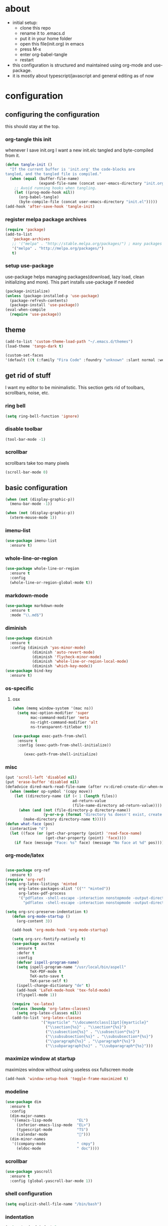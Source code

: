 
* about

- initial setup:
  - clone this repo
  - rename it to .emacs.d
  - put it in your home folder
  - open this file(init.org) in emacs
  - press M-x
  - enter org-babel-tangle
  - restart
- this configuration is structured and maintained using org-mode and use-package.
- it is mostly about typescript/javascript and general editing as of now
* configuration
** configuring the configuration
this should stay at the top.
*** org-tangle this init
whenever I save init.org I want a new init.elc tangled and byte-compiled from it.
  #+BEGIN_SRC emacs-lisp :tangle ~/.emacs.d/init.el
    (defun tangle-init ()
      "If the current buffer is 'init.org' the code-blocks are
    tangled, and the tangled file is compiled."
      (when (equal (buffer-file-name)
                   (expand-file-name (concat user-emacs-directory "init.org")))
        ;; Avoid running hooks when tangling.
        (let ((prog-mode-hook nil))
          (org-babel-tangle)
          (byte-compile-file (concat user-emacs-directory "init.el")))))
    (add-hook 'after-save-hook 'tangle-init)
  #+END_SRC

*** register melpa package archives

    #+BEGIN_SRC emacs-lisp :tangle ~/.emacs.d/init.el
(require 'package)
(add-to-list
   'package-archives
   ;; '("melpa" . "http://stable.melpa.org/packages/") ; many packages won't show if using stable
   '("melpa" . "http://melpa.org/packages/")
   t)
    #+END_SRC

*** setup use-package
    use-package helps managing packages(download, lazy load, clean initializing and more).
    This part installs use-package if needed
    #+BEGIN_SRC emacs-lisp :tangle ~/.emacs.d/init.el
    (package-initialize)
    (unless (package-installed-p 'use-package)
      (package-refresh-contents)
      (package-install 'use-package))
    (eval-when-compile
      (require 'use-package))
    #+END_SRC
** theme
#+BEGIN_SRC emacs-lisp :tangle ~/.emacs.d/init.el
(add-to-list 'custom-theme-load-path "~/.emacs.d/themes")
(load-theme 'tango-dark t)
#+END_SRC

#+BEGIN_SRC emacs-lisp :tangle ~/.emacs.d/init.el
(custom-set-faces
'(default ((t (:family "Fira Code" :foundry "unknown" :slant normal :weight normal :height 113 :width normal)))))
#+END_SRC

** get rid of stuff

   I want my editor to be minimalistic. This section gets rid of toolbars, scrollbars, noise, etc.

*** ring bell

#+BEGIN_SRC emacs-lisp :tangle ~/.emacs.d/init.el
(setq ring-bell-function 'ignore)
#+END_SRC

*** disable toolbar

#+BEGIN_SRC emacs-lisp :tangle ~/.emacs.d/init.el
(tool-bar-mode -1)
#+END_SRC

*** scrollbar

scrollbars take too many pixels
   #+BEGIN_SRC emacs-lisp :tangle ~/.emacs.d/init.el
(scroll-bar-mode 0)
   #+END_SRC

** basic configuration

#+BEGIN_SRC emacs-lisp :tangle ~/.emacs.d/init.el
(when (not (display-graphic-p))
  (menu-bar-mode -1))
#+END_SRC

#+BEGIN_SRC emacs-lisp :tangle ~/.emacs.d/init.el
(when (not (display-graphic-p))
  (xterm-mouse-mode 1))
#+END_SRC

*** imenu-list

#+BEGIN_SRC emacs-lisp :tangle ~/.emacs.d/init.el
  (use-package imenu-list
    :ensure t)
#+END_SRC

*** whole-line-or-region

#+BEGIN_SRC emacs-lisp :tangle ~/.emacs.d/init.el
(use-package whole-line-or-region
  :ensure t
  :config
  (whole-line-or-region-global-mode t))
#+END_SRC

*** markdown-mode

#+BEGIN_SRC emacs-lisp :tangle ~/.emacs.d/init.el
  (use-package markdown-mode
    :ensure t
    :mode "\\.md$")
#+END_SRC

*** diminish
#+BEGIN_SRC emacs-lisp :tangle ~/.emacs.d/init.el
(use-package diminish
  :ensure t
  :config (diminish 'yas-minor-mode)
            (diminish 'auto-revert-mode)
            (diminish 'flycheck-minor-mode)
            (diminish 'whole-line-or-region-local-mode)
            (diminish 'which-key-mode))
(use-package bind-key
  :ensure t)
#+END_SRC
*** os-specific
**** osx
#+BEGIN_SRC emacs-lisp :tangle ~/.emacs.d/init.el
(when (memq window-system '(mac ns))
  (setq mac-option-modifier 'super
        mac-command-modifier 'meta
        ns-right-command-modifier 'alt
        ns-transparent-titlebar t))

(use-package exec-path-from-shell
  :ensure t
  :config (exec-path-from-shell-initialize))

     (exec-path-from-shell-initialize)
#+END_SRC
*** misc

#+BEGIN_SRC emacs-lisp :tangle ~/.emacs.d/init.el
  (put 'scroll-left 'disabled nil)
  (put 'erase-buffer 'disabled nil)
  (defadvice dired-mark-read-file-name (after rv:dired-create-dir-when-needed (prompt dir op-symbol arg files &optional default) activate)
    (when (member op-symbol '(copy move))
      (let ((directory-name (if (< 1 (length files))
                                ad-return-value
                                (file-name-directory ad-return-value))))
        (when (and (not (file-directory-p directory-name))
                   (y-or-n-p (format "directory %s doesn't exist, create it?" directory-name)))
          (make-directory directory-name t)))))
  (defun what-face (pos)
    (interactive "d")
    (let ((face (or (get-char-property (point) 'read-face-name)
                    (get-char-property (point) 'face))))
      (if face (message "Face: %s" face) (message "No face at %d" pos))))
#+END_SRC

*** org-mode/latex

#+BEGIN_SRC emacs-lisp :tangle ~/.emacs.d/init.el

(use-package org-ref
  :ensure t)
(require 'org-ref)
(setq org-latex-listings 'minted
      org-latex-packages-alist '(("" "minted"))
      org-latex-pdf-process
      '("pdflatex -shell-escape -interaction nonstopmode -output-directory %o %f"
        "pdflatex -shell-escape -interaction nonstopmode -output-directory %o %f"))

(setq org-src-preserve-indentation t)
   (defun org-mode-startup ()
     (org-content 3))

   (add-hook 'org-mode-hook 'org-mode-startup)

   (setq org-src-fontify-natively t)
   (use-package auctex
     :ensure t
     :defer t
     :config
     (defvar ispell-program-name)
     (setq ispell-program-name "/usr/local/bin/aspell"
           TeX-PDF-mode t
           TeX-auto-save t
           TeX-parse-self t)
     (ispell-change-dictionary "de" t)
     (add-hook 'LaTeX-mode-hook 'tex-fold-mode)
     (flyspell-mode 1))

   (require 'ox-latex)
   (unless (boundp 'org-latex-classes)
     (setq org-latex-classes nil))
   (add-to-list 'org-latex-classes
                '("myarticle" "\\documentclass[11pt]{myarticle}"
                  ("\\section{%s}" . "\\section*{%s}")
                  ("\\subsection{%s}" . "\\subsection*{%s}")
                  ("\\subsubsection{%s}" . "\\subsubsection*{%s}")
                  ("\\paragraph{%s}" . "\\paragraph*{%s}")
                  ("\\subparagraph{%s}" . "\\subparagraph*{%s}")))
#+END_SRC

*** maximize window at startup
maximizes window without using useless osx fullscreen mode
   #+BEGIN_SRC emacs-lisp :tangle ~/.emacs.d/init.el
(add-hook 'window-setup-hook 'toggle-frame-maximized t)
   #+END_SRC
*** modeline
   #+BEGIN_SRC emacs-lisp :tangle ~/.emacs.d/init.el
     (use-package dim
       :ensure t
       :config
       (dim-major-names
        '((emacs-lisp-mode           "EL")
          (inferior-emacs-lisp-mode  "EL>")
          (typescript-mode           "TS")
          (calendar-mode             "📆")))
       (dim-minor-names
        '((company-mode              " cmpy")
          (eldoc-mode                " doc"))))
   #+END_SRC
*** scrollbar
   #+BEGIN_SRC emacs-lisp :tangle ~/.emacs.d/init.el
(use-package yascroll
  :ensure t
  :config (global-yascroll-bar-mode 1))
   #+END_SRC
*** shell configuration
   #+BEGIN_SRC emacs-lisp :tangle ~/.emacs.d/init.el
(setq explicit-shell-file-name "/bin/bash")
   #+END_SRC
*** indentation
   #+BEGIN_SRC emacs-lisp :tangle ~/.emacs.d/init.el
     (setq standard-indent 2
           tab-width 2)
     (setq-default indent-tabs-mode nil
                   tab-width 2)

     ;; (use-package indent-guide
     ;;   :ensure t
     ;;   :config (indent-guide-global-mode 1))
   #+END_SRC
*** snippets

   #+BEGIN_SRC emacs-lisp :tangle ~/.emacs.d/init.el
     (use-package yasnippet
       :ensure t
       :config (yas-global-mode 1))
   #+END_SRC
*** presentation

#+BEGIN_SRC emacs-lisp :tangle ~/.emacs.d/init.el
;;(load "~/.emacs.d/org-show/org-show")
;;(require 'org-show)
#+END_SRC

*** navigation
   #+BEGIN_SRC emacs-lisp :tangle ~/.emacs.d/init.el
     (use-package ace-jump-mode
       :ensure t
       :bind (("C-ü" . ace-jump-mode)
              ("<f9>" . ace-jump-mode)
              ("<f12>" . ace-jump-mode)
              ("<f8>" . ace-jump-char-mode)))
     (use-package ace-window
       :ensure t
       :bind (("M-ü" . ace-window)
              ("A-ü" . ace-window)))
     (use-package helm
       :ensure t)

     (use-package helm-ag
       :ensure t
       :bind (("M-ö" . helm-ag)))
     (use-package ido
       :ensure t
       :config (ido-mode 1))

     (use-package ido-vertical-mode
       :ensure t
       :config
       (setq ido-vertical-define-keys 'C-n-and-C-p-only)
       (ido-vertical-mode 1))

     (use-package smex
       :ensure t
       :config (global-set-key (kbd "M-x") 'smex))

   #+END_SRC

*** autocompletion

   #+BEGIN_SRC emacs-lisp :tangle ~/.emacs.d/init.el
(use-package hippie-exp
  :ensure t
  :defer t
  :bind (("M-ä" . hippie-expand)))
   #+END_SRC
*** whitespace
   #+BEGIN_SRC emacs-lisp :tangle ~/.emacs.d/init.el
(add-hook 'before-save-hook 'delete-trailing-whitespace)
   #+END_SRC
*** git porcelain
   #+BEGIN_SRC emacs-lisp :tangle ~/.emacs.d/init.el

(use-package magit-gitflow
  :ensure t)

(use-package magit
  :ensure t
  :config
  (add-hook 'magit-mode-hook 'turn-on-magit-gitflow))

   #+END_SRC
*** backup
   #+BEGIN_SRC emacs-lisp :tangle ~/.emacs.d/init.el
     (setq backup-directory-alist `(("." . "~/.saves"))
           backup-by-copying t)
   #+END_SRC
*** epub
   #+BEGIN_SRC emacs-lisp :tangle ~/.emacs.d/init.el
     (use-package nov
       :ensure t
     )
   #+END_SRC
*** emacs documentation
    #+BEGIN_SRC emacs-lisp :tangle ~/.emacs.d/init.el
(use-package which-key
  :ensure t
  :config
    (which-key-mode))
   #+END_SRC

*** keysettings

#+BEGIN_SRC emacs-lisp :tangle ~/.emacs.d/init.el
  (defun overwrite-keys (keypairs)
    (dolist (keypair keypairs)
      (let ((old-key (car keypair))
            (new-key (cdr keypair)))
            (define-key key-translation-map (kbd old-key) (kbd new-key)))))

  (global-set-key (kbd "<s-up>") 'windmove-up)
  (global-set-key (kbd "<s-left>") 'windmove-left)
  (global-set-key (kbd "<s-down>") 'windmove-down)
  (global-set-key (kbd "<s-right>") 'windmove-right)

  (use-package key-chord
    :ensure t
    :config
    (key-chord-mode t)
    (key-chord-define-global "z7" (lambda () (interactive) (insert "/")))
    ;; (key-chord-define-global "88" (lambda () (interactive) (insert ")")))
    ;; (key-chord-define-global "99" (lambda () (interactive) (insert "}")))
)

  (when (memq window-system '(mac ns))
    (overwrite-keys '(("§" . "&")
                      ("6" . "6")
                      ("&" . "/")
                      ("/" . "[")
                      ("ß" . "?")
                      ("?" . "ß")
                      ("s-5" . "[")
                      ("s-6" . "]")
                      ("s-7" . "|")
                      ("s-S-7" . "\\")
                      ("s-8" . "{")
                      ("s-9" . "}")
                      ("s-l" . "@")
                      ("s-/" . "\\")
                      ("s-n" . "~"))))

  (global-set-key (kbd "C-^") 'toggle-frame-maximized)

#+END_SRC

*** flycheck
   #+BEGIN_SRC emacs-lisp :tangle ~/.emacs.d/init.el
(use-package flycheck
  :ensure t
  :config
  (progn
    (flycheck-add-mode 'javascript-eslint 'web-mode)
    (flycheck-add-mode 'javascript-eslint 'js2-mode)
    (flycheck-add-mode 'javascript-eslint 'typescript-mode)
    ;; (flycheck-add-mode 'typescript-tslint 'typescript-mode)
    (setq-default flycheck-disabled-checkers
                  (append flycheck-disabled-checkers
                          '(javascript-jshint))

                  flycheck-disabled-checkers
                  (append flycheck-disabled-checkers
                          '(json-jsonlist))

                  ;; flycheck-disabled-checkers
                  ;; (append flycheck-disabled-checkers
                  ;;         '(typescript-tide))

                  flycheck-temp-prefix ".flycheck")
    (global-flycheck-mode 1)))

   #+END_SRC
*** yasnippet
#+BEGIN_SRC emacs-lisp :tangle ~/.emacs.d/init.el
(use-package yasnippet
:ensure t
:config
(yas-global-mode 1))

#+END_SRC

*** presentation
based on orgmode, pandoc, revealjs
- =init-presentation= creates empty project
- =compile-presentation= uses org-tangle and pandoc to create project(maybe not tangle but custom pandoc template)
#+BEGIN_SRC emacs-lisp :tangle ~/.emacs.d/init.el
(defun init-presentation ()
  (interactive)
  (shell-command "wget https://github.com/hakimel/reveal.js/archive/master.tar.gz")
  (shell-command "tar -xzvf master.tar.gz")
  (shell-command "Mv reveal.js-master reveal.js"))
(use-package ox-pandoc
  :ensure t)
;;(require 'ox-pandoc)
;;(require 'org)
#+END_SRC
*** org languages

#+BEGIN_SRC emacs-lisp :tangle ~/.emacs.d/init.el
  (org-babel-do-load-languages
   'org-babel-load-languages
   '(
     (awk . t)
     (calc .t)
     (C . t)
     (emacs-lisp . t)
     (haskell . t)
     (gnuplot . t)
     (latex . t)
     ;;(ledger . t)
     (js . t)
     (haskell . t)
     (perl . t)
     (python . t)
     ;; (gnuplot . t)
     (shell . t)))
#+END_SRC

*** open init.org
#+BEGIN_SRC emacs-lisp :tangle ~/.emacs.d/init.el
  (defun open-init-org ()
      (interactive)
    (find-file-existing "~/.emacs.d/init.org"))

#+END_SRC
***
#+BEGIN_SRC emacs-lisp :tangle ~/.emacs.d/init.el
(defun quick-shell ()
    (interactive)
  (shell (concat "**" default-directory "**")))
#+END_SRC

** programming
*** xml
#+BEGIN_SRC emacs-lisp :tangle ~/.emacs.d/init.el
(setq nxml-sexp-element-flag t)
(add-hook 'nxml-mode-hook (lambda () (when (or (locate-dominating-file buffer-file-name "ui5.yaml")
                                          (locate-dominating-file buffer-file-name "ui5-local.yaml")
                                          (locate-dominating-file buffer-file-name "ui5.yml")
                                          (locate-dominating-file buffer-file-name "ui5-local.yml"))
                                  (lsp-deferred))))
;; npm i -g globby@11.0.4 // ui5 language server has not added this as dependency for some reason
;; npm i -g @ui5-language-assistant/language-server'



(with-eval-after-load 'lsp-mode

  (add-to-list 'lsp-language-id-configuration '(nxml-mode . "ui5"))
  ;; stupid
  (let* ((server-path (replace-regexp-in-string "\n$" ""
                                                 (shell-command-to-string
                                                  "NODE_PATH=\"$(npm root -g)\" node -e \"console.log(require('@ui5-language-assistant/language-server').SERVER_PATH);\"")))
          (server-command `("node" ,server-path "--stdio")))
    (lsp-register-client
     (make-lsp-client :new-connection (lsp-stdio-connection server-command)
                      :activation-fn (lsp-activate-on "ui5")
                      :server-id 'ui5-ls))))

#+END_SRC

*** haskell

#+BEGIN_SRC emacs-lisp :tangle ~/.emacs.d/init.el
  (defvar haskell-prettify-symbols-alist
    '(("::"     . ?∷)
      ("forall" . ?∀)
      ("exists" . ?∃)
      ("->"     . ?→)
      ("<-"     . ?←)
      ("=>"     . ?⇒)
      ("~>"     . ?⇝)
      ("<~"     . ?⇜)
      ("<>"     . ?⨂)
      ("msum"   . ?⨁)
      ("\\"     . ?λ)
      ("not"    . ?¬)
      ("&&"     . ?∧)
      ("||"     . ?∨)
      ("/="     . ?≠)
      ("<="     . ?≤)
      (">="     . ?≥)
      ("<<<"    . ?⋘)
      (">>>"    . ?⋙)))

  (use-package haskell-mode
    :ensure t
    :mode "\\.hs$"
    :config
    (add-hook 'haskell-mode-hook 'prettify-symbols-mode)
    (add-hook 'haskell-mode-hook
              (lambda ()
                (setq-local prettify-symbols-alist haskell-prettify-symbols-alist)
                )))

#+END_SRC
*** elisp
#+BEGIN_SRC emacs-lisp :tangle ~/.emacs.d/init.el
  (defconst lisp--prettify-symbols-alist
    '(("lambda"  . ?λ)))

       (add-hook 'emacs-lisp-mode-hook
                 '(lambda () (progn
                               (prettify-symbols-mode t)
                               (show-paren-mode t)
                               (electric-pair-mode t))))

       (use-package rainbow-delimiters
         :ensure t
         :init
         (add-hook 'emacs-lisp-mode-hook 'rainbow-delimiters-mode)
         (add-hook 'scheme-mode-hook 'rainbow-delimiters-mode))
#+END_SRC

*** python

pip3 install jedi flake8 autopep8 black yapf

#+BEGIN_SRC emacs-lisp :tangle ~/.emacs.d/init.el
(use-package elpy
  :ensure t
  :defer t
  :init
  (advice-add 'python-mode :before 'elpy-enable))

  (use-package company-jedi
    :ensure t
    :config
    (defun my/python-mode-hook ()
      (add-to-list 'company-backends 'company-jedi))

    (add-hook 'python-mode-hook 'my/python-mode-hook))

#+END_SRC

*** javascript & typescript

#+BEGIN_SRC emacs-lisp :tangle ~/.emacs.d/init.el

(use-package add-node-modules-path
  :ensure t)

(defvar js-ts-prettify-symbols-alist
  '(("<=" . ?≤)
    ("&&" . ?∧)
    ("||" . ?∨)
    ("public" . ?+)
    ("private" . ?-)
    ("async" . ?⌚)
    ("await" . ?⌚)
    (">=" . ?≥)
    ;; ("=>" . ?⇒)
    ("return" . ?↳)
    ("!==" . ?≠)))
#+END_SRC

*** javascript
   #+BEGIN_SRC emacs-lisp :tangle ~/.emacs.d/init.el
     (use-package js2-mode
       :ensure t
       :defer 1
       :mode "\\.js$"
       :config
       (add-hook 'js2-mode-hook 'prettify-symbols-mode)
       (add-hook 'js2-mode-hook
                 (lambda ()
                   (setq-local prettify-symbols-alist js-ts-prettify-symbols-alist)
                   ))
       (font-lock-add-keywords 'js2-mode
                               '(("require" . font-lock-keyword-face)))
       (setq
        js-indent-level 2
        js2-basic-offset 2
        js2-bounce-indent-p t
        js2-strict-missing-semi-warning nil
        js2-concat-multiline-strings nil
        js2-include-node-externs t
        js2-skip-preprocessor-directives t
        js2-strict-inconsistent-return-warning nil))

     (use-package indium
       :ensure t)

   #+END_SRC

*** web(html, css)

#+BEGIN_SRC emacs-lisp :tangle ~/.emacs.d/init.el
(use-package web-mode
  :ensure t
  :mode ("\\.html\\'"  "\\.css\\'" "\\.svelte\\'" "\\.tsx\\'")
  :interpreter "web"
  :config
  (setq web-mode-enable-auto-quoting nil
        web-mode-enable-current-element-highlight t
        web-mode-markup-indent-offset 2
        css-indent-offset 2)
  ;; (when (string= (file-name-extension buffer-file-name) "tsx")
  ;;   (setup-tide-mode))
  )

(use-package emmet-mode
  :ensure t
  :commands (emmet-mode)
  :init
    (add-hook 'web-mode-hook #'emmet-mode)
  :config (when (and (stringp buffer-file-name)
                 (string-match "\\.css\\'" buffer-file-name))
            (setq emmet-use-css-transform t)))


#+END_SRC

*** Language Server
    #+BEGIN_SRC emacs-lisp :tangle ~/.emacs.d/init.el
(use-package lsp-mode
  :commands (lsp lsp-deferred)
  :config (lsp-enable-which-key-integration t))

    #+END_SRC

*** typescript

#+BEGIN_SRC emacs-lisp :tangle ~/.emacs.d/init.el
;; (defun setup-tide-mode()
;;   (interactive)
;;   (tide-setup)
;;     ;; (flycheck-mode +1)
;;     ;; (setq flycheck-check-syntax-automatically '(save mode-enabled))
;;     (eldoc-mode +1)
;;     (tide-hl-identifier-mode +1)
;;     (company-mode +1))

;; (use-package tide
;;   :ensure t
;;   :defer 1
;;   :bind (("C-c <up>" . tide-jump-to-definition))
;;   :config
;;     ;; (add-hook 'typescript-mode-hook #'setup-tide-mode)
;;     ;; (add-hook 'js2-mode-hook #'setup-tide-mode)
;;     ;; (add-hook 'web-mode-hook #'setup-tide-mode)
;;     (flycheck-add-next-checker 'typescript-tide '(t . javascript-eslint) 'append)
;;     (flycheck-add-next-checker 'javascript-tide '(t . javascript-eslint) 'append)
;;     (setq tide-format-options '(
;;                             :insertSpaceAfterFunctionKeywordForAnonymousFunctions t
;;                             :placeOpenBraceOnNewLineForFunctions nil)))

(use-package typescript-mode
  :ensure t
  :mode ("\\.ts\\'" "\\.ts\\'" "\\.jsx\\'")
  :hook (typescript-mode . lsp-deferred)
  :config
  (setq typescript-indent-level 2)
  (add-hook 'typescript-mode-hook 'prettify-symbols-mode)
  (add-hook 'typescript-mode-hook #'add-node-modules-path)
  (add-hook 'typescript-mode-hook
            (lambda ()
              (setq-local prettify-symbols-alist js-ts-prettify-symbols-alist)
              )))


(defun next-import ()
  (condition-case nil
      (progn
        (re-search-forward "^import.*from.*$")
        (move-beginning-of-line 1))
    (error
     (goto-char (point-max)))))

(defun import-start-key ()
  (search-forward "'" nil nil)
  ;; find  a better way to return nil
  (quote nil))

(defun import-sort ()
    "Typescript/ES6 import sort"
    (interactive)
    (save-excursion
      (goto-char (point-min))
      (next-import)
          (sort-subr nil 'next-import 'end-of-line 'import-start-key 'import-start-key)))

#+END_SRC
*** scheme

#+BEGIN_SRC emacs-lisp :tangle ~/.emacs.d/init.el
  (use-package geiser
    :ensure t
    :config (setq geiser-scheme-implementation 'guile)
    :bind ("C-c C-h" . geiser-doc-symbol-at-point))

  (use-package scheme-complete
    :ensure t)
#+END_SRC

*** hy

#+BEGIN_SRC emacs-lisp :tangle ~/.emacs.d/init.el
  (defvar hy-prettify-symbols-alist
    '(("fn" . ?ƒ)
      ("->" . ?→)))

  (use-package hy-mode
    :ensure t
    :mode ("\\.hy\\'")
    :config
    (add-hook 'hy-mode-hook 'prettify-symbols-mode)
    (add-hook 'hy-mode-hook
              (lambda ()
                (setq-local prettify-symbols-alist hy-prettify-symbols-alist)
                )))
#+END_SRC
*** clojure

#+BEGIN_SRC emacs-lisp :tangle ~/.emacs.d/init.el
  (use-package cider
    :ensure t)

  (use-package clojure-mode
    :ensure t
    :mode ("\\.clj\\'"))
#+END_SRC
*** prolog

#+BEGIN_SRC emacs-lisp :tangle ~/.emacs.d/init.el
  (load "./prolog.el")
  (autoload 'run-prolog "prolog" "Start a Prolog sub-process." t)
  (autoload 'prolog-mode "prolog" "Major mode for editing Prolog programs." t)
  (autoload 'mercury-mode "prolog" "Major mode for editing Mercury programs." t)
  (setq prolog-system 'swi)  ; optional, the system you are using;
                                          ; see `prolog-system' below for possible values
  (setq auto-mode-alist (append '(("\\.pl$" . prolog-mode)
                                  ("\\.m$" . mercury-mode))
                                 auto-mode-alist))
  (eval-after-load 'prolog
                    '(define-key prolog-mode-map (kbd "C-x C-e") 'ediprolog-dwim))
  (use-package ediprolog
      :ensure t
      :config
      (setq ediprolog-system 'swi))

#+END_SRC
*** csharp

#+BEGIN_SRC emacs-lisp :tangle ~/.emacs.d/init.el
    (use-package omnisharp
      :ensure t
      :config
      (add-hook 'csharp-mode-hook 'my-csharp-mode-setup t)
      (add-to-list 'auto-mode-alist '("\\.cs\\'" . csharp-mode)))

  (defun my-csharp-mode-setup ()
    (omnisharp-mode)
    (company-mode)
    (flycheck-mode)

    (setq indent-tabs-mode nil)
    (setq c-syntactic-indentation t)
    ;; (c-set-style "ellemtel")
    ;; (setq c-basic-offset 4)
    ;; (setq truncate-lines t)
    ;; (setq tab-width 4)

    ;csharp-mode README.md recommends this too
    ;(electric-pair-mode 1)       ;; Emacs 24
    ;(electric-pair-local-mode 1) ;; Emacs 25

    (local-set-key (kbd "C-c r r") 'omnisharp-run-code-action-refactoring)
    (local-set-key (kbd "C-c C-c") 'recompile))

  (eval-after-load
   'company
   '(add-to-list 'company-backends 'company-omnisharp))

#+END_SRC

*** lisp

#+BEGIN_SRC emacs-lisp :tangle ~/.emacs.d/init.el
(use-package paredit
  :ensure t
  :config
  (add-hook 'emacs-lisp-mode-hook #'paredit-mode)
  ;; enable in the *scratch* buffer
  (add-hook 'lisp-interaction-mode-hook #'paredit-mode)
  (add-hook 'scheme-mode-hook #'paredit-mode)
  (add-hook 'lisp-mode-hook #'paredit-mode)
  (add-hook 'eval-expression-minibuffer-setup-hook #'paredit-mode))
#+END_SRC
*** ocaml/reason
#+BEGIN_SRC emacs-lisp :tangle ~/.emacs.d/init.el
;; (use-package lsp-mode
;;   :ensure t
;;   :hook (reason-mode . lsp)
;;   :commands lsp)

(use-package lsp-ui
  :ensure t
  :commands lsp-ui-mode)

;; (use-package company-lsp
;;   :ensure t
;;   :after company lsp-mode
;;   :init
;;   (push 'company-lsp company-backends))

(use-package reason-mode
  :ensure t
  :after lsp-mode
  :mode ("\\.ml\\'" . reason-mode)
  :config
  (lsp-register-client
   (make-lsp-client :new-connection (lsp-stdio-connection "~/Downloads/rls-macos/reason-language-server")
                    :major-modes '(reason-mode)
                    :notification-handlers (ht ("client/registerCapability" 'ignore))
                    :priority 1
                    :server-id 'reason-ls)))

#+END_SRC
*** purescript

#+BEGIN_SRC emacs-lisp  :tangle ~/.emacs.d/init.el
(use-package purescript-mode
  :ensure t
  :mode "\\.purs$")

(use-package psc-ide
  :ensure t
  :config
  (add-hook 'purescript-mode-hook (lambda ()
    (psc-ide-mode)
    (company-mode)
    (flycheck-mode)
    (turn-on-purescript-indentation)))
  (defun psc-ide-ensure ()
    (interactive)
    (let ((prj (projectile-project-root)))
      (progn
        (setq psc-ide-current prj)
        (psc-ide-server-start-impl (expand-file-name prj))
        (sit-for 3) ;; waiting for the server to start to send it commands
        (psc-ide-load-all)
        (message (format "psc-ide started for %s" (projectile-project-name)))))))
#+END_SRC
*** cap cds
    #+BEGIN_SRC emacs-lisp :tangle ~/.emacs.d/init.el
(setq cds-highlights
      '(("service\\|entity\\|$self\\|key" . 'font-lock-keyword-face)
        ("managed\\|cuid\\|Decimal\\|Currency" . 'font-lock-constant-face)
        ("String\\|Number\\|Date\\|Integer\\|LargeBinary" . 'font-lock-type-face)
        ("Association to \\(many\\)?" . 'font-lock-function-name-face)
        ("Composition of many" . 'font-lock-function-name-face)
        ("as projection on" . 'font-lock-function-name-face)
        ("//.+" . font-lock-comment-face)))

(defvar cds-mode-syntax-table
  (let ((table (make-syntax-table)))
    (c-populate-syntax-table table)
    (modify-syntax-entry ?\' "\"" table)
    (modify-syntax-entry ?# ">" table)
    (modify-syntax-entry ?\# ">" table)
    (modify-syntax-entry ?# "< b" table)
    (modify-syntax-entry ?\/ ". 12b" table)
    (modify-syntax-entry ?\n "> b" table)
    (modify-syntax-entry ?\/ ". 14" table)
    (modify-syntax-entry ?* ". 23" table)
    table)
  "Syntax table for `cds-mode'.")

(define-derived-mode cds-mode fundamental-mode "cds"
  "major mode for editing cap cds code."
  :syntax-table cds-mode-syntax-table
  (setq font-lock-defaults '(cds-highlights))
  (set (make-local-variable 'comment-start) "/*")
  (set (make-local-variable 'comment-end) "*/")
  (lsp-deferred))

(add-to-list 'auto-mode-alist '("\\.cds\\'" . cds-mode))

(defun format-cds ()
  (interactive)
  (save-buffer)
  (shell-command (concat "format-cds " buffer-file-name))
  (revert-buffer nil t))

(defun concat-paths (dirs)
  (if (null dirs)
      ""
    (concat (file-name-as-directory (car dirs)) (concat-paths (cdr dirs)))))

(with-eval-after-load 'lsp-mode
  (add-to-list 'lsp-language-id-configuration '(cds-mode . "cds"))
  (let* ((node_modules-path (replace-regexp-in-string "\n$" ""
                                                      (shell-command-to-string "npm root -g")))

         (server-path (concat (concat-paths `(,node_modules-path
                                              "@sap"
                                              "cds-lsp"
                                              "dist")) "main.js"))
         (server-command `("node" ,server-path "--stdio")))
    (lsp-register-client
     (make-lsp-client :new-connection (lsp-stdio-connection server-command)
                      :activation-fn (lsp-activate-on "cds")
                      :server-id 'cds-ls))))


    #+END_SRC
